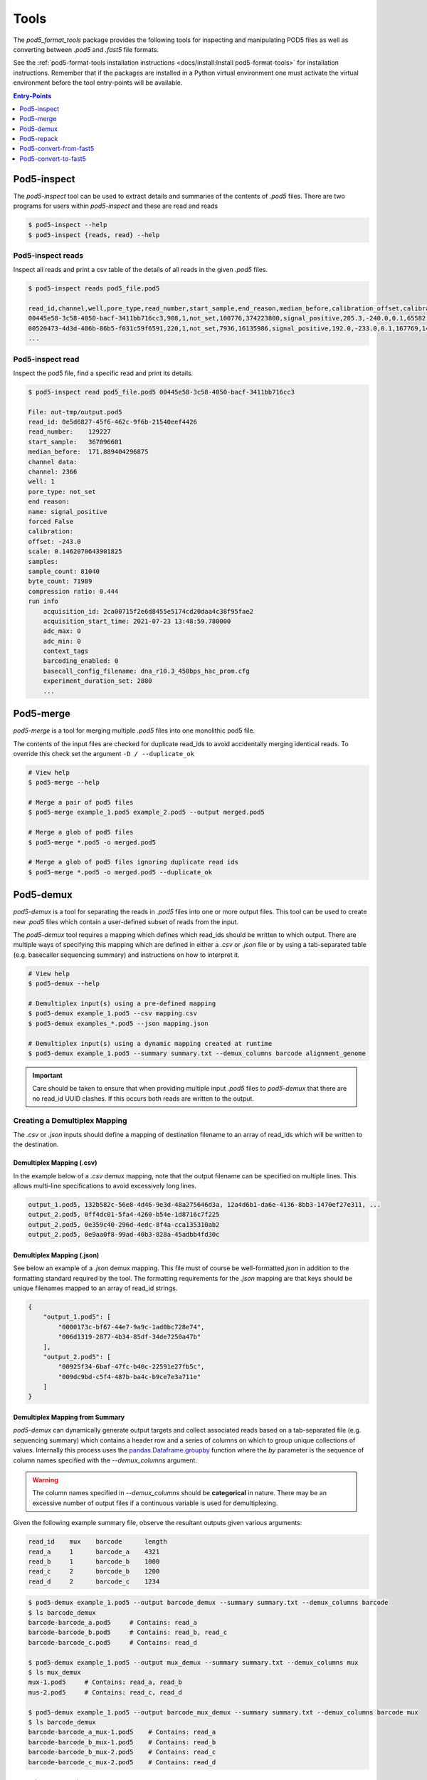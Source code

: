 =====
Tools
=====


The `pod5_format_tools` package provides the following tools for inspecting and manipulating
POD5 files as well as converting between `.pod5` and `.fast5` file formats. 

See the :ref:`pod5-format-tools installation instructions <docs/install:Install pod5-format-tools>` 
for installation instructions. Remember that if the packages are installed in a Python 
virtual environment one must activate the virtual environment before the tool entry-points
will be available.

.. contents:: Entry-Points
    :local:
    :depth: 1



Pod5-inspect
============

The `pod5-inspect` tool can be used to extract details and summaries of 
the contents of `.pod5` files. There are two programs for users within `pod5-inspect` 
and these are read and reads

.. code-block:: console

    $ pod5-inspect --help
    $ pod5-inspect {reads, read} --help


Pod5-inspect reads 
------------------

Inspect all reads and print a csv table of the details of all reads in the given `.pod5` files.

.. code-block:: console
    
    $ pod5-inspect reads pod5_file.pod5

    read_id,channel,well,pore_type,read_number,start_sample,end_reason,median_before,calibration_offset,calibration_scale,sample_count,byte_count,signal_compression_ratio
    00445e58-3c58-4050-bacf-3411bb716cc3,908,1,not_set,100776,374223800,signal_positive,205.3,-240.0,0.1,65582,58623,0.447
    00520473-4d3d-486b-86b5-f031c59f6591,220,1,not_set,7936,16135986,signal_positive,192.0,-233.0,0.1,167769,146495,0.437
    ...

Pod5-inspect read
-----------------

Inspect the pod5 file, find a specific read and print its details.

.. code-block:: console

    $ pod5-inspect read pod5_file.pod5 00445e58-3c58-4050-bacf-3411bb716cc3

    File: out-tmp/output.pod5
    read_id: 0e5d6827-45f6-462c-9f6b-21540eef4426
    read_number:    129227
    start_sample:   367096601
    median_before:  171.889404296875
    channel data:
    channel: 2366
    well: 1
    pore_type: not_set
    end reason:
    name: signal_positive
    forced False
    calibration:
    offset: -243.0
    scale: 0.1462070643901825
    samples:
    sample_count: 81040
    byte_count: 71989
    compression ratio: 0.444
    run info
        acquisition_id: 2ca00715f2e6d8455e5174cd20daa4c38f95fae2
        acquisition_start_time: 2021-07-23 13:48:59.780000
        adc_max: 0
        adc_min: 0
        context_tags
        barcoding_enabled: 0
        basecall_config_filename: dna_r10.3_450bps_hac_prom.cfg
        experiment_duration_set: 2880
        ...



Pod5-merge
==========

`pod5-merge` is a tool for merging multiple  `.pod5` files into one monolithic pod5 file. 

The contents of the input files are checked for duplicate read_ids to avoid 
accidentally merging identical reads. To override this check set the argument 
``-D / --duplicate_ok`` 

.. code-block:: console

    # View help
    $ pod5-merge --help

    # Merge a pair of pod5 files
    $ pod5-merge example_1.pod5 example_2.pod5 --output merged.pod5

    # Merge a glob of pod5 files
    $ pod5-merge *.pod5 -o merged.pod5

    # Merge a glob of pod5 files ignoring duplicate read ids
    $ pod5-merge *.pod5 -o merged.pod5 --duplicate_ok


Pod5-demux
==========

`pod5-demux` is a tool for separating the reads in `.pod5` files into one or more
output files. This tool can be used to create new `.pod5` files which contain a 
user-defined subset of reads from the input. 

The `pod5-demux` tool requires a mapping which defines which read_ids should be 
written to which output. There are multiple ways of specifying this mapping which are
defined in either a `.csv` or `.json` file or by using a tab-separated table 
(e.g. basecaller sequencing summary) and instructions on how to interpret it.

.. code-block:: console

    # View help
    $ pod5-demux --help

    # Demultiplex input(s) using a pre-defined mapping
    $ pod5-demux example_1.pod5 --csv mapping.csv
    $ pod5-demux examples_*.pod5 --json mapping.json

    # Demultiplex input(s) using a dynamic mapping created at runtime 
    $ pod5-demux example_1.pod5 --summary summary.txt --demux_columns barcode alignment_genome

.. important::
    
    Care should be taken to ensure that when providing multiple input `.pod5` files to `pod5-demux`
    that there are no read_id UUID clashes. If this occurs both reads are written to the output.

Creating a Demultiplex Mapping
------------------------------

The `.csv` or `.json` inputs should define a mapping of destination filename to an array 
of read_ids which will be written to the destination.

Demultiplex Mapping (.csv)
++++++++++++++++++++++++++

In the example below of a `.csv` demux mapping, note that the output filename can be specified on multiple lines. This allows multi-line specifications to avoid excessively long lines.

.. code-block:: text

    output_1.pod5, 132b582c-56e8-4d46-9e3d-48a275646d3a, 12a4d6b1-da6e-4136-8bb3-1470ef27e311, ...
    output_2.pod5, 0ff4dc01-5fa4-4260-b54e-1d8716c7f225
    output_2.pod5, 0e359c40-296d-4edc-8f4a-cca135310ab2
    output_2.pod5, 0e9aa0f8-99ad-40b3-828a-45adbb4fd30c

Demultiplex Mapping (.json)
+++++++++++++++++++++++++++

See below an example of a `.json` demux mapping. This file must of course be well-formatted 
`json` in addition to the formatting standard required by the tool. The formatting requirements
for the `.json` mapping are that keys should be unique filenames mapped to an array 
of read_id strings.

.. code-block:: json

    {
        "output_1.pod5": [
            "0000173c-bf67-44e7-9a9c-1ad0bc728e74",
            "006d1319-2877-4b34-85df-34de7250a47b"
        ],
        "output_2.pod5": [
            "00925f34-6baf-47fc-b40c-22591e27fb5c",
            "009dc9bd-c5f4-487b-ba4c-b9ce7e3a711e"
        ]
    }

Demultiplex Mapping from Summary
++++++++++++++++++++++++++++++++

`pod5-demux` can dynamically generate output targets and collect associated reads 
based on a tab-separated file (e.g. sequencing summary) which contains a header row
and a series of columns on which to group unique collections of values. Internally
this process uses the `pandas.Dataframe.groupby <https://pandas.pydata.org/docs/reference/api/pandas.DataFrame.groupby.html>`_ 
function where the `by` parameter is the sequence of column names specified with 
the `--demux_columns` argument.

.. warning:: 

    The column names specified in `--demux_columns` should be **categorical** in nature.
    There may be an excessive number of output files if a continuous variable 
    is used for demultiplexing.

Given the following example summary file, observe the resultant outputs given various 
arguments:

.. code-block:: text

    read_id    mux    barcode      length
    read_a     1      barcode_a    4321
    read_b     1      barcode_b    1000
    read_c     2      barcode_b    1200
    read_d     2      barcode_c    1234

.. code-block:: console

    $ pod5-demux example_1.pod5 --output barcode_demux --summary summary.txt --demux_columns barcode
    $ ls barcode_demux
    barcode-barcode_a.pod5     # Contains: read_a
    barcode-barcode_b.pod5     # Contains: read_b, read_c
    barcode-barcode_c.pod5     # Contains: read_d

    $ pod5-demux example_1.pod5 --output mux_demux --summary summary.txt --demux_columns mux
    $ ls mux_demux
    mux-1.pod5     # Contains: read_a, read_b
    mus-2.pod5     # Contains: read_c, read_d

    $ pod5-demux example_1.pod5 --output barcode_mux_demux --summary summary.txt --demux_columns barcode mux
    $ ls barcode_demux
    barcode-barcode_a_mux-1.pod5    # Contains: read_a
    barcode-barcode_b_mux-1.pod5    # Contains: read_b
    barcode-barcode_b_mux-2.pod5    # Contains: read_c
    barcode-barcode_c_mux-2.pod5    # Contains: read_d

Output Filename Templating
~~~~~~~~~~~~~~~~~~~~~~~~~~

When demultiplexing using a summary the output filename is generated from a template 
string. The automatically generated template is the sequential concatenation of 
`column_name-column_value` followed by the `.pod5` file extension. 

The user can set their own filename template using the `--template` argument. 
This argument accepts a string in the `Python f-string style <https://docs.python.org/3/tutorial/inputoutput.html#formatted-string-literals>`_
where the demultiplexed variables are used for keyword placeholder substitution. 
Keywords should be placed withing curly-braces. For example:

.. code-block:: console
    
    # default template used = "barcode-{barcode}.pod5"
    $ pod5-demux example_1.pod5 --output barcode_demux --summary summary.txt --demux_columns barcode

    # default template used = "barcode-{barcode}_mux-{mux}.pod5"
    $ pod5-demux example_1.pod5 --output barcode_mux_demux --summary summary.txt --demux_columns barcode mux

    $ pod5-demux example_1.pod5 --output barcode_demux --summary summary.txt --demux_columns barcode --template "{barcode}.demux.pod5"
    $ ls barcode_demux
    barcode_a.demux.pod5    # Contains: read_a
    barcode_b.demux.pod5    # Contains: read_b, read_c
    barcode_c.demux.pod5    # Contains: read_d


Pod5-repack
===========

`pod5-repack` will simply repack `.pod5` files into one-for-one output files of the same name.

.. code-block:: console

    $ pod5-repack pod5s/*.pod5 repacked_pods/


Pod5-convert-from-fast5
=======================

The `pod5-convert-from-fast5` tool takes one or more `.fast5` files and converts them
to one or more `.pod5` files.

.. warning::

    Some content previously stored in `.fast5` files is **not** compatible with the POD5 
    format and will not be converted. This includes all analyses stored in the 
    `.fast5` file.

.. important::

    The conversion of single-read fast5 files is not supported by this tool. Please
    first convert single-read fast5 files to multi-read fast5 files using the 
    ont_fast5_api tools. 

.. code-block:: console
    
    # View help
    $ pod5-convert-from-fast5 --help

    # Convert fast5 files into a monolithic output
    $ mkdir pod5
    $ pod5-convert-from-fast5 fast5s/* pod5/
    $ ls pod5/
    output.pod5    # default name

    # Convert each fast5 to its relative output
    $ mkdir pod5s
    $ pod5-convert-from-fast5 fast5s/* pod5s/ --output-one-to-one
    $ ls pod5s/
    fast5_1.pod5 fast5_2.pod5 fast5_N.pod5


Pod5-convert-to-fast5
=====================

The `pod5-convert-to-fast5` tool takes one or more `.pod5` files and converts them
to multiple `.fast5` files. The default behaviour is to write 4000 reads per output file
but this can be controlled with the `--file-read-count` argument.

.. code-block:: console

    # View help
    $ pod5-convert-to-fast5 --help

    # Convert pod5 files to fast5 files with default 4000 reads per file
    $ pod5-convert-to-fast5 example.pod5 pod5_to_fast5
    $ ls pod5_to_fast5/
    output_1.fast5 output_2.fast5 ... output_N.fast5


